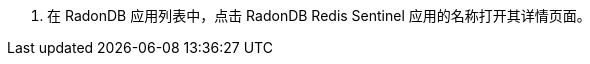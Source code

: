 // :ks_include_id: af7c62d166454ab193c42b8965ecfebf
. 在 RadonDB 应用列表中，点击 RadonDB Redis Sentinel 应用的名称打开其详情页面。
